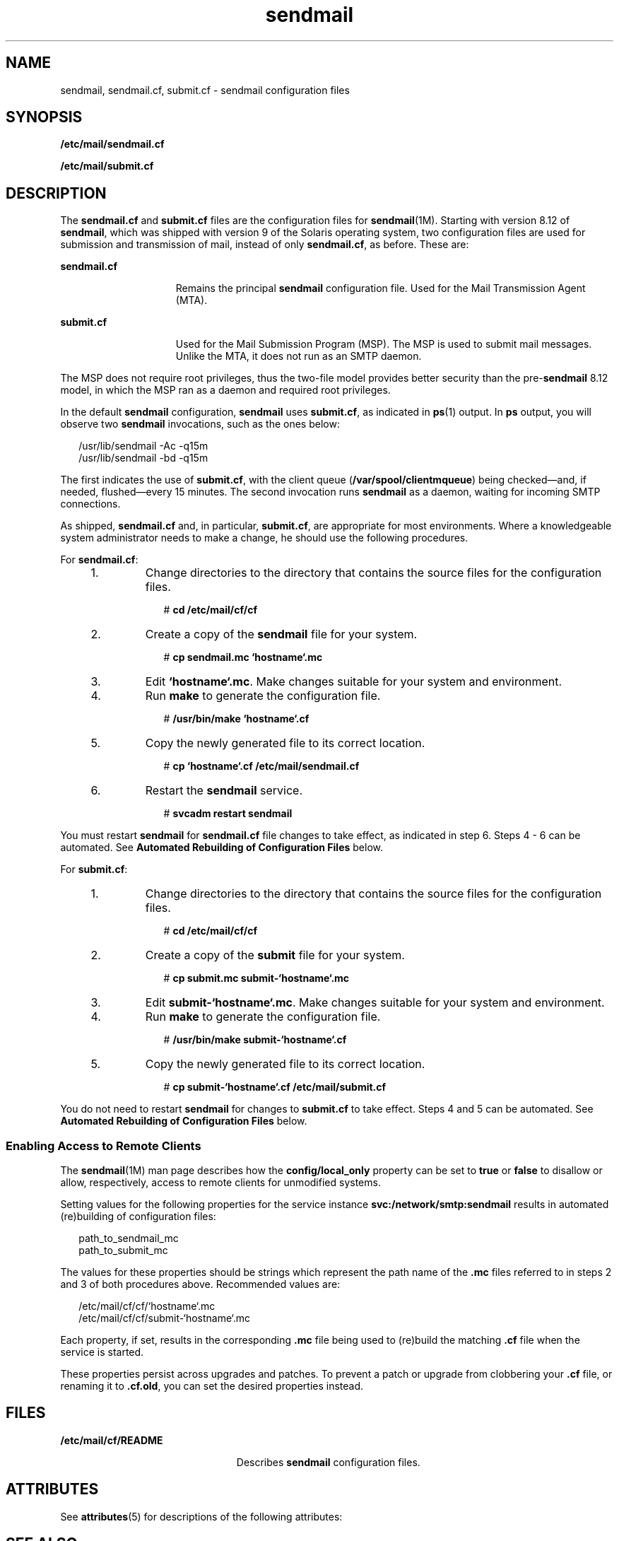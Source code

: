 '\" te
.\" Copyright (c) 2008, Sun Microsystems, Inc. All Rights Reserved.
.\" The contents of this file are subject to the terms of the Common Development and Distribution License (the "License").  You may not use this file except in compliance with the License.
.\" You can obtain a copy of the license at usr/src/OPENSOLARIS.LICENSE or http://www.opensolaris.org/os/licensing.  See the License for the specific language governing permissions and limitations under the License.
.\" When distributing Covered Code, include this CDDL HEADER in each file and include the License file at usr/src/OPENSOLARIS.LICENSE.  If applicable, add the following below this CDDL HEADER, with the fields enclosed by brackets "[]" replaced with your own identifying information: Portions Copyright [yyyy] [name of copyright owner]
.TH sendmail 4 "8 May 2008" "SunOS 5.11" "File Formats"
.SH NAME
sendmail, sendmail.cf, submit.cf \- sendmail configuration files
.SH SYNOPSIS
.LP
.nf
\fB/etc/mail/sendmail.cf\fR
.fi

.LP
.nf
\fB/etc/mail/submit.cf\fR
.fi

.SH DESCRIPTION
.sp
.LP
The \fBsendmail.cf\fR and \fBsubmit.cf\fR files are the configuration files for \fBsendmail\fR(1M). Starting with version 8.12 of \fBsendmail\fR, which was shipped with version 9 of the Solaris operating system, two configuration files are used for submission and transmission of mail, instead of only \fBsendmail.cf\fR, as before. These are:
.sp
.ne 2
.mk
.na
\fB\fBsendmail.cf\fR\fR
.ad
.RS 15n
.rt  
Remains the principal \fBsendmail\fR configuration file. Used for the Mail Transmission Agent (MTA).
.RE

.sp
.ne 2
.mk
.na
\fB\fBsubmit.cf\fR\fR
.ad
.RS 15n
.rt  
Used for the Mail Submission Program (MSP). The MSP is used to submit mail messages. Unlike the MTA, it does not run as an SMTP daemon.
.RE

.sp
.LP
The MSP does not require root privileges, thus the two-file model provides better security than the pre-\fBsendmail\fR 8.12 model, in which the MSP ran as a daemon and required root privileges.
.sp
.LP
In the default \fBsendmail\fR configuration, \fBsendmail\fR uses \fBsubmit.cf\fR, as indicated in \fBps\fR(1) output. In \fBps\fR output, you will observe two \fBsendmail\fR invocations, such as the ones below:
.sp
.in +2
.nf
/usr/lib/sendmail -Ac -q15m
/usr/lib/sendmail -bd -q15m
.fi
.in -2

.sp
.LP
The first indicates the use of \fBsubmit.cf\fR, with the client queue (\fB/var/spool/clientmqueue\fR) being checked\(emand, if needed, flushed\(emevery 15 minutes. The second invocation runs \fBsendmail\fR as a daemon, waiting for incoming SMTP connections.
.sp
.LP
As shipped, \fBsendmail.cf\fR and, in particular, \fBsubmit.cf\fR, are appropriate for most environments. Where a knowledgeable system administrator needs to make a change, he should use the following procedures.
.sp
.LP
For \fBsendmail.cf\fR:
.RS +4
.TP
1.
Change directories to the directory that contains the source files for the configuration files.
.sp
.in +2
.nf
# \fBcd /etc/mail/cf/cf\fR
.fi
.in -2
.sp

.RE
.RS +4
.TP
2.
Create a copy of the \fBsendmail\fR file for your system.
.sp
.in +2
.nf
# \fBcp sendmail.mc `hostname`.mc\fR
.fi
.in -2
.sp

.RE
.RS +4
.TP
3.
Edit \fB`hostname`.mc\fR. Make changes suitable for your system and environment.
.RE
.RS +4
.TP
4.
Run \fBmake\fR to generate the configuration file.
.sp
.in +2
.nf
# \fB/usr/bin/make `hostname`.cf\fR
.fi
.in -2
.sp

.RE
.RS +4
.TP
5.
Copy the newly generated file to its correct location.
.sp
.in +2
.nf
# \fBcp `hostname`.cf /etc/mail/sendmail.cf\fR
.fi
.in -2
.sp

.RE
.RS +4
.TP
6.
Restart the \fBsendmail\fR service.
.sp
.in +2
.nf
# \fBsvcadm restart sendmail\fR
.fi
.in -2
.sp

.RE
.sp
.LP
You must restart \fBsendmail\fR for \fBsendmail.cf\fR file changes to take effect, as indicated in step 6. Steps 4 - 6 can be automated. See \fBAutomated Rebuilding of Configuration Files\fR below.
.sp
.LP
For \fBsubmit.cf\fR:
.RS +4
.TP
1.
Change directories to the directory that contains the source files for the configuration files.
.sp
.in +2
.nf
# \fBcd /etc/mail/cf/cf\fR
.fi
.in -2
.sp

.RE
.RS +4
.TP
2.
Create a copy of the \fBsubmit\fR file for your system.
.sp
.in +2
.nf
# \fBcp submit.mc submit-`hostname`.mc\fR
.fi
.in -2
.sp

.RE
.RS +4
.TP
3.
Edit \fBsubmit-`hostname`.mc\fR. Make changes suitable for your system and environment.
.RE
.RS +4
.TP
4.
Run \fBmake\fR to generate the configuration file.
.sp
.in +2
.nf
# \fB/usr/bin/make submit-`hostname`.cf\fR
.fi
.in -2
.sp

.RE
.RS +4
.TP
5.
Copy the newly generated file to its correct location.
.sp
.in +2
.nf
# \fBcp submit-`hostname`.cf /etc/mail/submit.cf\fR
.fi
.in -2
.sp

.RE
.sp
.LP
You do not need to restart \fBsendmail\fR for changes to \fBsubmit.cf\fR to take effect.  Steps 4 and 5 can be automated. See \fBAutomated Rebuilding of Configuration Files\fR below.
.SS "Enabling Access to Remote Clients"
.sp
.LP
The \fBsendmail\fR(1M) man page describes how the \fBconfig/local_only\fR property can be set to \fBtrue\fR or \fBfalse\fR to disallow or allow, respectively, access to remote clients for unmodified systems. 
.sp
.LP
Setting values for the following properties for the service instance \fBsvc:/network/smtp:sendmail\fR results in automated (re)building of configuration files:
.sp
.in +2
.nf
path_to_sendmail_mc
path_to_submit_mc
.fi
.in -2
.sp

.sp
.LP
The values for these properties should be strings which represent the path name of the \fB\&.mc\fR files referred to in steps 2 and 3 of both procedures above. Recommended values are:
.sp
.in +2
.nf
/etc/mail/cf/cf/`hostname`.mc
/etc/mail/cf/cf/submit-`hostname`.mc
.fi
.in -2
.sp

.sp
.LP
Each property, if set, results in the corresponding \fB\&.mc\fR file being used to (re)build the matching \fB\&.cf\fR file when the service is started.
.sp
.LP
These properties persist across upgrades and patches. To prevent a patch or upgrade from clobbering your \fB\&.cf\fR file, or renaming it to \fB\&.cf.old\fR, you can set the desired  properties instead.
.SH FILES
.sp
.ne 2
.mk
.na
\fB\fB/etc/mail/cf/README\fR\fR
.ad
.RS 23n
.rt  
Describes \fBsendmail\fR configuration files.
.RE

.SH ATTRIBUTES
.sp
.LP
See \fBattributes\fR(5) for descriptions of the following attributes:
.sp

.sp
.TS
tab() box;
cw(2.75i) |cw(2.75i) 
lw(2.75i) |lw(2.75i) 
.
ATTRIBUTE TYPEATTRIBUTE VALUE
_
AvailabilitySUNWsndmr
_
Interface StabilityCommitted
.TE

.SH SEE ALSO
.sp
.LP
\fBmake\fR(1S), \fBps\fR(1), \fBsendmail\fR(1M), \fBsvcadm\fR(1M), \fBattributes\fR(5)
.sp
.LP
\fISystem Administration Guide: Network Services\fR
